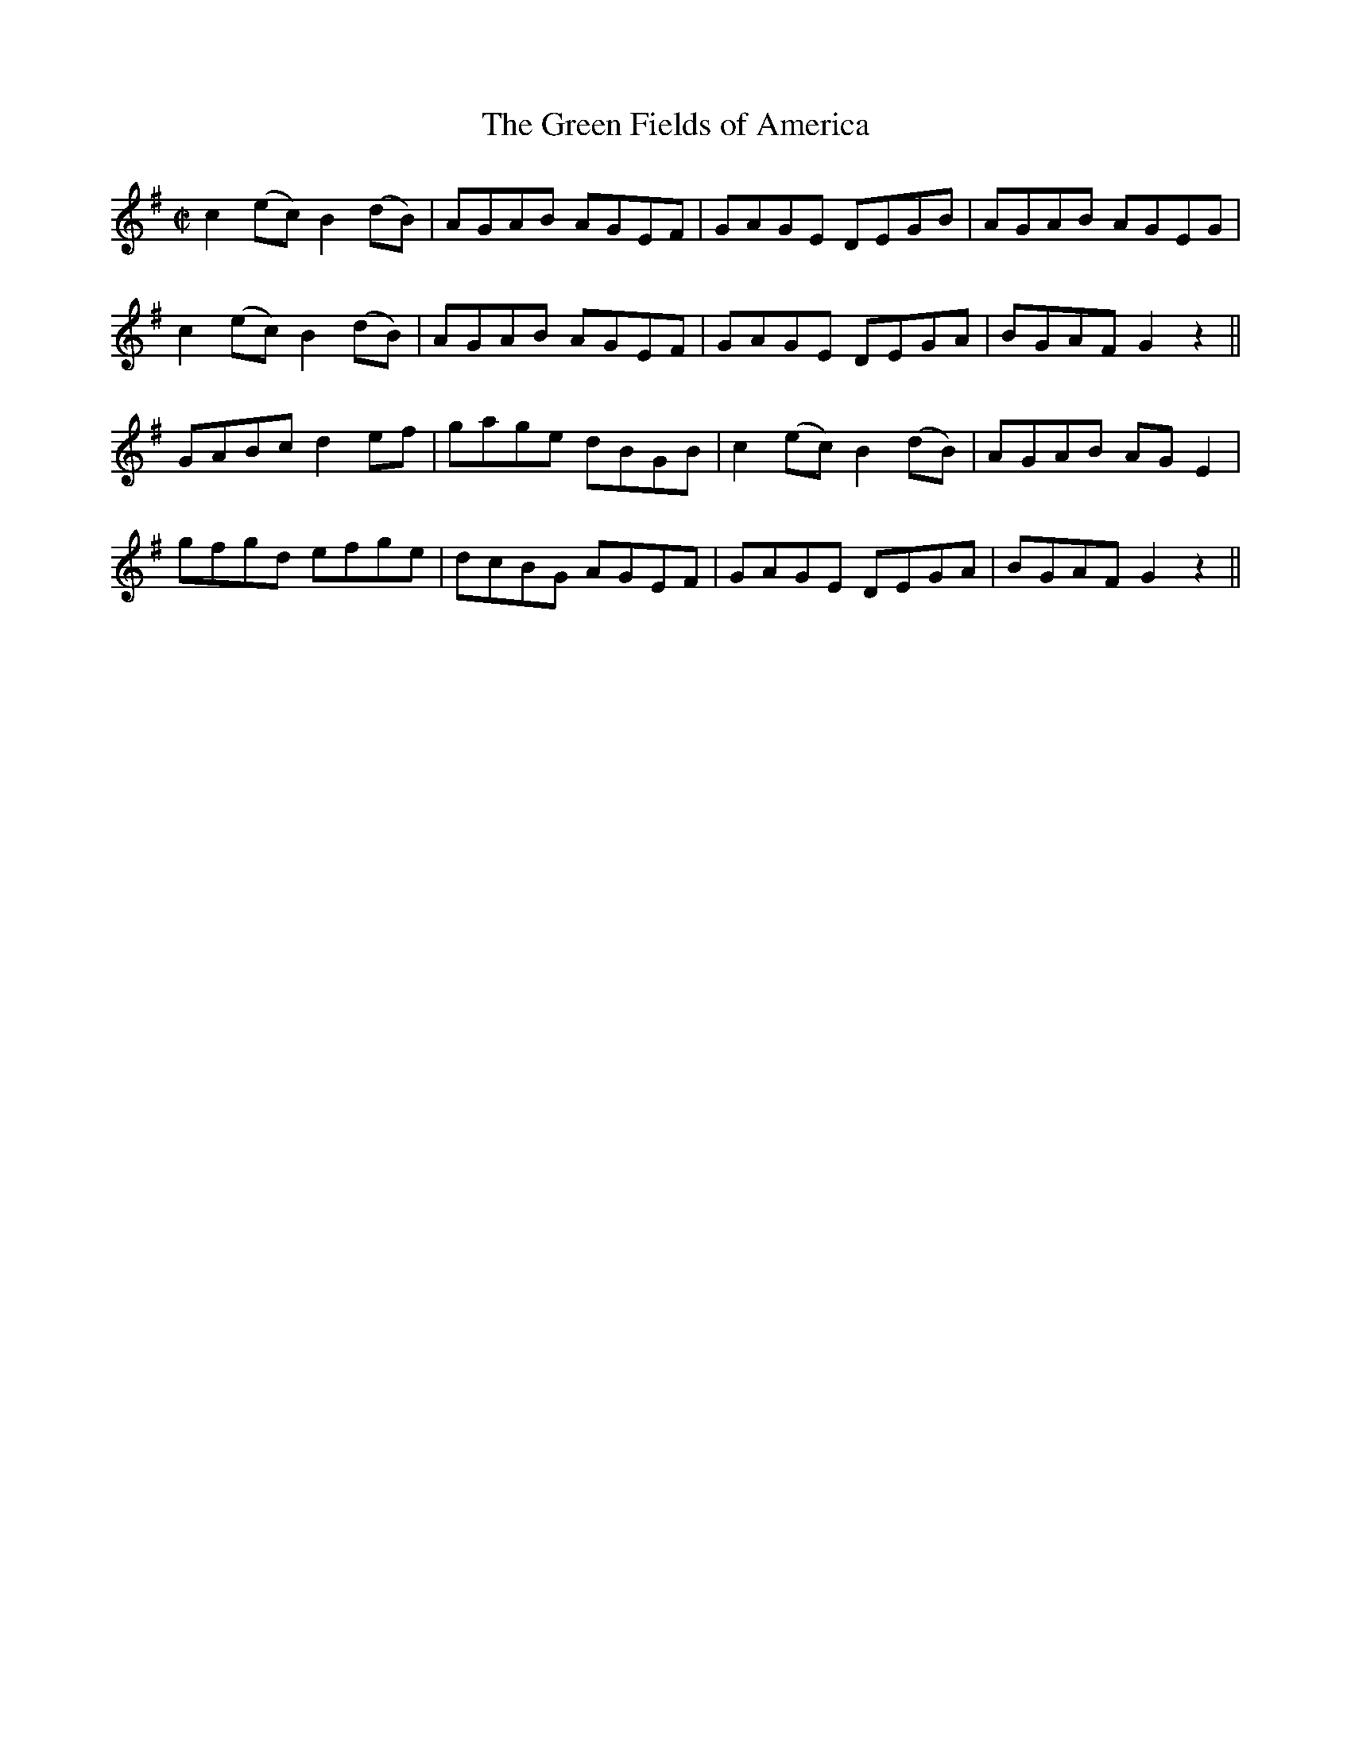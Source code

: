 X:1240
T:The Green Fields of America
M:C|
L:1/8
R:Reel
B:O'Neill's 1240
N:Collected by F. O'Neill
K:G
c2(ec)B2(dB)|AGAB AGEF|GAGE DEGB|AGAB AGEG|
c2(ec)B2(dB)|AGAB AGEF|GAGE DEGA|BGAFG2z2||
GABcd2ef|gage dBGB|c2(ec)B2(dB)|AGAB AGE2|
gfgd efge|dcBG AGEF|GAGE DEGA|BGAFG2z2||
